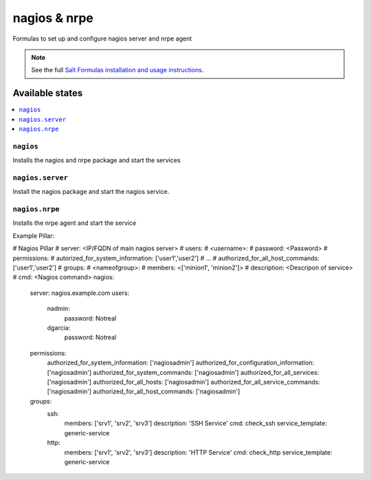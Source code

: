 =============
nagios & nrpe
=============

Formulas to set up and configure nagios server and nrpe agent

.. note::

    See the full `Salt Formulas installation and usage instructions
    <http://docs.saltstack.com/topics/conventions/formulas.html>`_.

Available states
================

.. contents::
    :local:

``nagios``
----------

Installs the nagios and nrpe package and start the services


``nagios.server``
----------

Install the nagios package and start the nagios service.


``nagios.nrpe``
----------

Installs the nrpe agent and start the service


Example Pillar:

.. code:: yaml
# Nagios Pillar
# server: <IP/FQDN of main nagios server>
# users:
#   <username>:
#     password: <Password>
# permissions:
#   autorized_for_system_information: ['user1','user2']
#   ...
#   authorized_for_all_host_commands: ['user1','user2']
# groups:
#   <nameofgroup>:
#     members: <['minion1', 'minion2']>
#     description: <Descripon of service>
#     cmd: <Nagios command>
nagios:
  server: nagios.example.com
  users:
    nadmin:
      password: Notreal
    dgarcia:
      password: Notreal
  permissions:
    authorized_for_system_information: ['nagiosadmin']
    authorized_for_configuration_information: ['nagiosadmin']
    authorized_for_system_commands: ['nagiosadmin']
    authorized_for_all_services: ['nagiosadmin']
    authorized_for_all_hosts: ['nagiosadmin']
    authorized_for_all_service_commands: ['nagiosadmin']
    authorized_for_all_host_commands: ['nagiosadmin']
  groups:
    ssh:  
      members: ['srv1', 'srv2', 'srv3']
      description: 'SSH Service'
      cmd: check_ssh
      service_template: generic-service
    http: 
      members: ['srv1', 'srv2', 'srv3']
      description: 'HTTP Service'
      cmd: check_http
      service_template: generic-service

